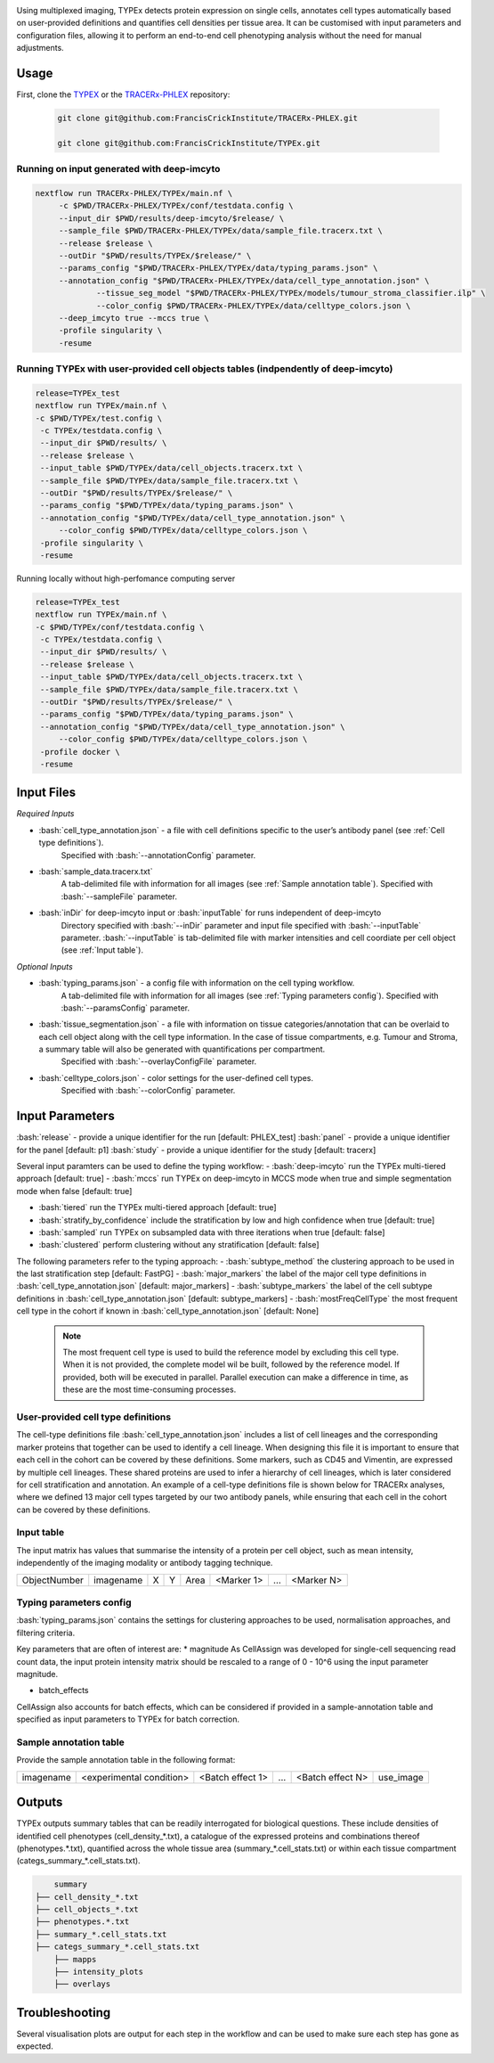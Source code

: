 .. _TYPEx_anchor: 
.. role:: bash(code)
   :language: bash
   
.. |workflow| image:: docs/source/_files/images/typing4.png
        :height: 200
        :alt: TYPEx workflow

|workflow| 

Using multiplexed imaging, TYPEx detects protein expression on single cells, annotates cell types automatically based on user-provided definitions and quantifies cell densities per tissue area. It can be customised with input parameters and configuration files, allowing it to perform an end-to-end cell phenotyping analysis without the need for manual adjustments.

Usage
=============

First, clone the `TYPEX <https://github.com/FrancisCrickInstitute/TYPEx>`_ or the `TRACERx-PHLEX <https://github.com/FrancisCrickInstitute/TRACERx-PHLEX>`_ repository:

    .. code-block:: bash

        git clone git@github.com:FrancisCrickInstitute/TRACERx-PHLEX.git
        
        git clone git@github.com:FrancisCrickInstitute/TYPEx.git

Running on input generated with deep-imcyto
--------------

.. code-block:: bash

   nextflow run TRACERx-PHLEX/TYPEx/main.nf \
        -c $PWD/TRACERx-PHLEX/TYPEx/conf/testdata.config \
        --input_dir $PWD/results/deep-imcyto/$release/ \
        --sample_file $PWD/TRACERx-PHLEX/TYPEx/data/sample_file.tracerx.txt \
        --release $release \
        --outDir "$PWD/results/TYPEx/$release/" \
        --params_config "$PWD/TRACERx-PHLEX/TYPEx/data/typing_params.json" \
        --annotation_config "$PWD/TRACERx-PHLEX/TYPEx/data/cell_type_annotation.json" \
		--tissue_seg_model "$PWD/TRACERx-PHLEX/TYPEx/models/tumour_stroma_classifier.ilp" \
		--color_config $PWD/TRACERx-PHLEX/TYPEx/data/celltype_colors.json \
        --deep_imcyto true --mccs true \
        -profile singularity \
        -resume

Running TYPEx with user-provided cell objects tables (indpendently of deep-imcyto)
--------------

.. code-block:: bash

   release=TYPEx_test
   nextflow run TYPEx/main.nf \
   -c $PWD/TYPEx/test.config \
    -c TYPEx/testdata.config \
    --input_dir $PWD/results/ \
    --release $release \
    --input_table $PWD/TYPEx/data/cell_objects.tracerx.txt \
    --sample_file $PWD/TYPEx/data/sample_file.tracerx.txt \
    --outDir "$PWD/results/TYPEx/$release/" \
    --params_config "$PWD/TYPEx/data/typing_params.json" \
    --annotation_config "$PWD/TYPEx/data/cell_type_annotation.json" \
	--color_config $PWD/TYPEx/data/celltype_colors.json \
    -profile singularity \
    -resume
	
Running locally without high-perfomance computing server

.. code-block:: bash

	   release=TYPEx_test
	   nextflow run TYPEx/main.nf \
	   -c $PWD/TYPEx/conf/testdata.config \
	    -c TYPEx/testdata.config \
	    --input_dir $PWD/results/ \
	    --release $release \
	    --input_table $PWD/TYPEx/data/cell_objects.tracerx.txt \
	    --sample_file $PWD/TYPEx/data/sample_file.tracerx.txt \
	    --outDir "$PWD/results/TYPEx/$release/" \
	    --params_config "$PWD/TYPEx/data/typing_params.json" \
	    --annotation_config "$PWD/TYPEx/data/cell_type_annotation.json" \
		--color_config $PWD/TYPEx/data/celltype_colors.json \
	    -profile docker \
	    -resume


Input Files
==================

*Required Inputs*

- :bash:`cell_type_annotation.json` - a file with cell definitions specific to the user’s antibody panel (see :ref:`Cell type definitions`).
    Specified with :bash:`--annotationConfig` parameter.
- :bash:`sample_data.tracerx.txt`
    A tab-delimited file with information for all images (see :ref:`Sample annotation table`).
    Specified with :bash:`--sampleFile` parameter.
- :bash:`inDir` for deep-imcyto input or :bash:`inputTable` for runs independent of deep-imcyto
    Directory specified with :bash:`--inDir` parameter and input file specified with :bash:`--inputTable` parameter.
    :bash:`--inputTable` is tab-delimited file with marker intensities and cell coordiate per cell object (see :ref:`Input table`).

*Optional Inputs*

- :bash:`typing_params.json` - a config file with information on the cell typing workflow.
    A tab-delimited file with information for all images (see :ref:`Typing parameters config`).
    Specified with :bash:`--paramsConfig` parameter.
- :bash:`tissue_segmentation.json` - a file with information on tissue categories/annotation that can be overlaid to each cell object along with the cell type information. In the case of tissue compartments, e.g. Tumour and Stroma, a summary table will also be generated with quantifications per compartment.
    Specified with :bash:`--overlayConfigFile` parameter.
- :bash:`celltype_colors.json` - color settings for the user-defined cell types.
    Specified with :bash:`--colorConfig` parameter.

Input Parameters
==================

:bash:`release` - provide a unique identifier for the run [default: PHLEX_test]
:bash:`panel` - provide a unique identifier for the panel [default: p1]
:bash:`study` - provide a unique identifier for the study [default: tracerx]

Several input paramters can be used to define the typing workflow:
- :bash:`deep-imcyto` run the TYPEx multi-tiered approach [default: true]
- :bash:`mccs` run TYPEx on deep-imcyto in MCCS mode when true and simple segmentation mode when false [default: true]

- :bash:`tiered` run the TYPEx multi-tiered approach  [default: true]
- :bash:`stratify_by_confidence` include the stratification by low and high confidence when true [default: true]
- :bash:`sampled` run TYPEx on subsampled data with three iterations when true [default: false]
- :bash:`clustered` perform clustering without any stratification [default: false]

The following parameters refer to the typing approach:
- :bash:`subtype_method` the clustering approach to be used in the last stratification step [default: FastPG]
- :bash:`major_markers` the label of the major cell type definitions in :bash:`cell_type_annotation.json` [default: major_markers]
- :bash:`subtype_markers` the label of the cell subtype definitions in :bash:`cell_type_annotation.json` [default: subtype_markers]
- :bash:`mostFreqCellType` the most frequent cell type in the cohort if known in :bash:`cell_type_annotation.json` [default: None]
    .. note:: The most frequent cell type is used to build the reference model by excluding this cell type. When it is not provided, the complete model wil be built, followed by the reference model. If provided, both will be executed in parallel. Parallel execution can make a difference in time, as these are the most time-consuming processes.

.. _Cell type definitions:

User-provided cell type definitions
-----------------------------
 
The cell-type definitions file :bash:`cell_type_annotation.json` includes a list of cell lineages and the corresponding marker proteins that together can be used to identify a cell lineage. When designing this file it is important to ensure that each cell in the cohort can be covered by these definitions. Some markers, such as CD45 and Vimentin, are expressed by multiple cell lineages. These shared proteins are used to infer a hierarchy of cell lineages, which is later considered for cell stratification and annotation. An example of a cell-type definitions file is shown below for TRACERx analyses, where we defined 13 major cell types targeted by our two antibody panels, while ensuring that each cell in the cohort can be covered by these definitions. 


.. _Input table:
Input table
-----------------------------

The input matrix has values that summarise the intensity of a protein per cell object, such as mean intensity, independently of the imaging modality or antibody tagging technique.

================= =========== ===== ===== ======= ============ ============ ============
   ObjectNumber    imagename    X     Y     Area   <Marker 1>       ...      <Marker N>  
================= =========== ===== ===== ======= ============ ============ ============

.. _Typing parameters config:
Typing parameters config
-----------------------------

:bash:`typing_params.json` contains the settings for clustering approaches to be used, normalisation approaches, and filtering criteria.

Key parameters that are often of interest are:
* magnitude 
As CellAssign was developed for single-cell sequencing read count data, the input protein intensity matrix should be rescaled to a range of 0 - 10^6 using the input parameter magnitude. 

* batch_effects
CellAssign also accounts for batch effects, which can be considered if provided in a sample-annotation table and specified as input parameters to TYPEx for batch correction.

.. _Sample annotation table:
Sample annotation table
-----------------------------
Provide the sample annotation table in the following format: 

============ =========================== ================== ======= =================== =================
 imagename     <experimental condition>   <Batch effect 1>    ...    <Batch effect N>  		use_image
============ =========================== ================== ======= =================== =================

.. _Outputs:
Outputs
=============
TYPEx outputs summary tables that can be readily interrogated for biological questions. 
These include densities of identified cell phenotypes (cell_density_*.txt), a catalogue of the expressed proteins and combinations thereof (phenotypes.*.txt), quantified across the whole tissue area (summary_*.cell_stats.txt) or within each tissue compartment (categs_summary_*.cell_stats.txt).

.. code-block:: bash

		summary
	    ├── cell_density_*.txt
	    ├── cell_objects_*.txt
	    ├── phenotypes.*.txt          
	    ├── summary_*.cell_stats.txt
	    ├── categs_summary_*.cell_stats.txt
		├── mapps
		├── intensity_plots
		├── overlays
       
Troubleshooting
=============

Several visualisation plots are output for each step in the workflow and can be used to make sure each step has gone as expected.

